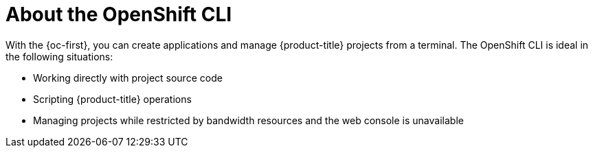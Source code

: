 // Module included in the following assemblies:
//
// * cli_reference/openshift_cli/getting-started.adoc

:_mod-docs-content-type: CONCEPT
[id="cli-about-cli_{context}"]
= About the OpenShift CLI

With the {oc-first}, you can create applications and manage {product-title}
ifdef::openshift-rosa[]
(ROSA)
endif::openshift-rosa[]
projects from a terminal. The OpenShift CLI is ideal in the following situations:

* Working directly with project source code
* Scripting
ifndef::openshift-rosa[]
{product-title}
endif::openshift-rosa[]
ifdef::openshift-rosa[]
ROSA
endif::openshift-rosa[]
operations
ifndef::microshift[]
* Managing projects while restricted by bandwidth resources and the web console is unavailable
endif::microshift[]
ifdef::microshift[]
* Managing projects while restricted by bandwidth resources
endif::microshift[]